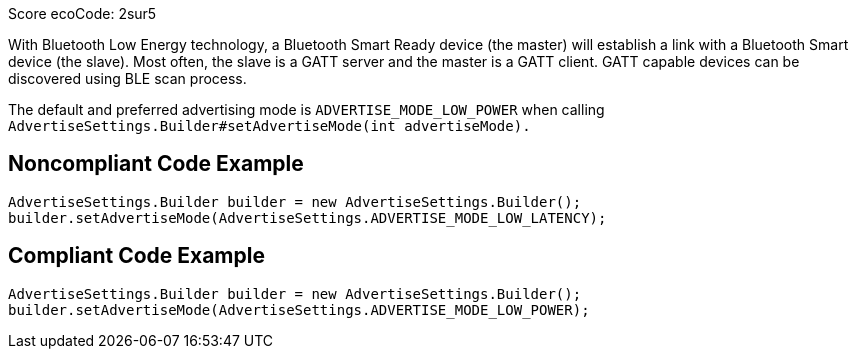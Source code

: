Score ecoCode: 2sur5

With Bluetooth Low Energy technology, a Bluetooth Smart Ready device (the master) will establish a link with a Bluetooth Smart device (the slave). Most often, the slave is a GATT server and the master is a GATT client. GATT capable devices can be discovered using BLE scan process.

The default and preferred advertising mode is `ADVERTISE_MODE_LOW_POWER` when calling `AdvertiseSettings.Builder#setAdvertiseMode(int advertiseMode).`

## Noncompliant Code Example

```java
AdvertiseSettings.Builder builder = new AdvertiseSettings.Builder();
builder.setAdvertiseMode(AdvertiseSettings.ADVERTISE_MODE_LOW_LATENCY);
```

## Compliant Code Example

```java
AdvertiseSettings.Builder builder = new AdvertiseSettings.Builder();
builder.setAdvertiseMode(AdvertiseSettings.ADVERTISE_MODE_LOW_POWER);
```
